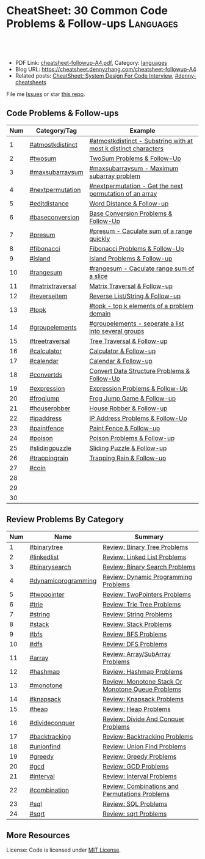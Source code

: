 * CheatSheet: 30 Common Code Problems & Follow-ups                :Languages:
:PROPERTIES:
:type:     language
:export_file_name: cheatsheet-followup-A4.pdf
:END:

#+BEGIN_HTML
<a href="https://github.com/dennyzhang/cheatsheet.dennyzhang.com/tree/master/cheatsheet-followup-A4"><img align="right" width="200" height="183" src="https://www.dennyzhang.com/wp-content/uploads/denny/watermark/github.png" /></a>
<div id="the whole thing" style="overflow: hidden;">
<div style="float: left; padding: 5px"> <a href="https://www.linkedin.com/in/dennyzhang001"><img src="https://www.dennyzhang.com/wp-content/uploads/sns/linkedin.png" alt="linkedin" /></a></div>
<div style="float: left; padding: 5px"><a href="https://github.com/dennyzhang"><img src="https://www.dennyzhang.com/wp-content/uploads/sns/github.png" alt="github" /></a></div>
<div style="float: left; padding: 5px"><a href="https://www.dennyzhang.com/slack" target="_blank" rel="nofollow"><img src="https://www.dennyzhang.com/wp-content/uploads/sns/slack.png" alt="slack"/></a></div>
</div>

<br/><br/>
<a href="http://makeapullrequest.com" target="_blank" rel="nofollow"><img src="https://img.shields.io/badge/PRs-welcome-brightgreen.svg" alt="PRs Welcome"/></a>
#+END_HTML

- PDF Link: [[https://github.com/dennyzhang/cheatsheet.dennyzhang.com/blob/master/cheatsheet-followup-A4/cheatsheet-followup-A4.pdf][cheatsheet-followup-A4.pdf]], Category: [[https://cheatsheet.dennyzhang.com/category/languages/][languages]]
- Blog URL: https://cheatsheet.dennyzhang.com/cheatsheet-followup-A4
- Related posts: [[https://cheatsheet.dennyzhang.com/cheatsheet-systemdesign-A4][CheatSheet: System Design For Code Interview]], [[https://github.com/topics/denny-cheatsheets][#denny-cheatsheets]]

File me [[https://github.com/dennyzhang/cheatsheet.dennyzhang.com/issues][Issues]] or star [[https://github.com/dennyzhang/cheatsheet.dennyzhang.com][this repo]].
** Code Problems & Follow-ups
| Num | Category/Tag     | Example                                                         |
|-----+------------------+-----------------------------------------------------------------|
|   1 | [[https://code.dennyzhang.com/followup-atmostkdistinct][#atmostkdistinct]] | [[https://code.dennyzhang.com/followup-atmostkdistinct][#atmostkdistinct - Substring with at most k distinct characters]] |
|   2 | [[https://code.dennyzhang.com/followup-twosum][#twosum]]          | [[https://code.dennyzhang.com/followup-twosum][TwoSum Problems & Follow-Up]]                                     |
|   3 | [[https://code.dennyzhang.com/followup-maxsubarraysum][#maxsubarraysum]]  | [[https://code.dennyzhang.com/followup-maxsubarraysum][#maxsubarraysum - Maximum subarray problem]]                      |
|   4 | [[https://code.dennyzhang.com/followup-nextpermutation][#nextpermutation]] | [[https://code.dennyzhang.com/followup-nextpermutation][#nextpermutation - Get the next permutation of an array]]         |
|   5 | [[https://code.dennyzhang.com/followup-editdistance][#editdistance]]    | [[https://code.dennyzhang.com/followup-editdistance][Word Distance & Follow-up]]                                       |
|   6 | [[https://code.dennyzhang.com/followup-baseconversion][#baseconversion]]  | [[https://code.dennyzhang.com/followup-baseconversion][Base Conversion Problems & Follow-Up]]                            |
|   7 | [[https://code.dennyzhang.com/followup-presum][#presum]]          | [[https://code.dennyzhang.com/followup-presum][#presum - Caculate sum of a range quickly]]                       |
|   8 | [[https://code.dennyzhang.com/followup-fibonacci][#fibonacci]]       | [[https://code.dennyzhang.com/followup-fibonacci][Fibonacci Problems & Follow-Up]]                                  |
|   9 | [[https://code.dennyzhang.com/followup-island][#island]]          | [[https://code.dennyzhang.com/followup-island][Island Problems & Follow-up]]                                     |
|  10 | [[https://code.dennyzhang.com/followup-rangesum][#rangesum]]        | [[https://code.dennyzhang.com/followup-rangesum][#rangesum - Caculate range sum of a slice]]                       |
|  11 | [[https://code.dennyzhang.com/followup-matrixtraversal][#matrixtraversal]] | [[https://code.dennyzhang.com/followup-matrixtraversal][Matrix Traversal & Follow-up]]                                    |
|  12 | [[https://code.dennyzhang.com/followup-reverseitem][#reverseitem]]     | [[https://code.dennyzhang.com/followup-reverseitem][Reverse List/String & Follow-up]]                                 |
|  13 | [[https://code.dennyzhang.com/followup-topk][#topk]]            | [[https://code.dennyzhang.com/followup-topk][#topk - top k elements of a problem domain]]                      |
|-----+------------------+-----------------------------------------------------------------|
|  14 | [[https://code.dennyzhang.com/followup-groupelements][#groupelements]]   | [[https://code.dennyzhang.com/followup-groupelements][#groupelements - seperate a list into several groups]]            |
|  15 | [[https://code.dennyzhang.com/followup-treetraversal][#treetraversal]]   | [[https://code.dennyzhang.com/followup-treetraversal][Tree Traversal & Follow-up]]                                      |
|  16 | [[https://code.dennyzhang.com/followup-calculator][#calculator]]      | [[https://code.dennyzhang.com/followup-calculator][Calculator & Follow-up]]                                          |
|  17 | [[https://code.dennyzhang.com/followup-calendar][#calendar]]        | [[https://code.dennyzhang.com/followup-calendar][Calendar & Follow-up]]                                            |
|  18 | [[https://code.dennyzhang.com/followup-convertds][#convertds]]       | [[https://code.dennyzhang.com/followup-convertds][Convert Data Structure Problems & Follow-Up]]                     |
|  19 | [[https://code.dennyzhang.com/followup-expression][#expression]]      | [[https://code.dennyzhang.com/followup-expression][Expression Problems & Follow-Up]]                                 |
|  20 | [[https://code.dennyzhang.com/followup-frogjump][#frogjump]]        | [[https://code.dennyzhang.com/followup-frogjump][Frog Jump Game & Follow-up]]                                      |
|  21 | [[https://code.dennyzhang.com/followup-houserobber][#houserobber]]     | [[https://code.dennyzhang.com/followup-houserobber][House Robber & Follow-up]]                                        |
|  22 | [[https://code.dennyzhang.com/followup-ipaddress][#ipaddress]]       | [[https://code.dennyzhang.com/followup-ipaddress][IP Address Problems & Follow-Up]]                                 |
|  23 | [[https://code.dennyzhang.com/followup-paintfence][#paintfence]]      | [[https://code.dennyzhang.com/followup-paintfence][Paint Fence & Follow-up]]                                         |
|  24 | [[https://code.dennyzhang.com/followup-poison][#poison]]          | [[https://code.dennyzhang.com/followup-poison][Poison Problems & Follow-up]]                                     |
|  25 | [[https://code.dennyzhang.com/followup-slidingpuzzle][#slidingpuzzle]]   | [[https://code.dennyzhang.com/followup-slidingpuzzle][Sliding Puzzle & Follow-up]]                                      |
|  26 | [[https://code.dennyzhang.com/followup-trappingrain][#trappingrain]]    | [[https://code.dennyzhang.com/followup-trappingrain][Trapping Rain & Follow-up]]                                       |
|  27 | [[https://code.dennyzhang.com/followup-coin][#coin]]            |                                                                 |
|  28 |                  |                                                                 |
|  29 |                  |                                                                 |
|  30 |                  |                                                                 |
#+TBLFM: $1=@-1$1+1;N
** Review Problems By Category
| Num | Name                | Summary                                           |
|-----+---------------------+---------------------------------------------------|
|   1 | [[https://code.dennyzhang.com/tag/binarytree][#binarytree]]         | [[https://code.dennyzhang.com/review-binarytree][Review: Binary Tree Problems]]                      |
|   2 | [[https://code.dennyzhang.com/review-linkedlist][#linkedlist]]         | [[https://code.dennyzhang.com/review-linkedlist][Review: Linked List Problems]]                      |
|   3 | [[https://code.dennyzhang.com/review-binarysearch][#binarysearch]]       | [[https://code.dennyzhang.com/review-binarysearch][Review: Binary Search Problems]]                    |
|   4 | [[https://code.dennyzhang.com/tag/dynamicprogramming][#dynamicprogramming]] | [[https://code.dennyzhang.com/review-dynamicprogramming][Review: Dynamic Programming Problems]]              |
|   5 | [[https://code.dennyzhang.com/review-twopointer][#twopointer]]         | [[https://code.dennyzhang.com/review-twopointer][Review: TwoPointers Problems]]                      |
|   6 | [[https://code.dennyzhang.com/review-trie][#trie]]               | [[https://code.dennyzhang.com/review-trie][Review: Trie Tree Problems]]                        |
|   7 | [[https://code.dennyzhang.com/review-string][#string]]             | [[https://code.dennyzhang.com/review-string][Review: String Problems]]                           |
|   8 | [[https://code.dennyzhang.com/review-stack][#stack]]              | [[https://code.dennyzhang.com/review-stack][Review: Stack Problems]]                            |
|   9 | [[https://code.dennyzhang.com/review-bfs][#bfs]]                | [[https://code.dennyzhang.com/review-bfs][Review: BFS Problems]]                              |
|  10 | [[https://code.dennyzhang.com/review-dfs][#dfs]]                | [[https://code.dennyzhang.com/review-dfs][Review: DFS Problems]]                              |
|  11 | [[https://code.dennyzhang.com/tag/array][#array]]              | [[https://code.dennyzhang.com/review-array][Review: Array/SubArray Problems]]                   |
|  12 | [[https://code.dennyzhang.com/review-hashmap][#hashmap]]            | [[https://code.dennyzhang.com/review-hashmap][Review: Hashmap Problems]]                          |
|  13 | [[https://code.dennyzhang.com/review-monotone][#monotone]]           | [[https://code.dennyzhang.com/review-monotone][Review: Monotone Stack Or Monotone Queue Problems]] |
|  14 | [[https://code.dennyzhang.com/tag/knapsack][#knapsack]]           | [[https://code.dennyzhang.com/review-knapsack][Review: Knapsack Problems]]                         |
|  15 | [[https://code.dennyzhang.com/review-heap][#heap]]               | [[https://code.dennyzhang.com/review-heap][Review: Heap Problems]]                             |
|  16 | [[https://code.dennyzhang.com/review-divideconquer][#divideconquer]]      | [[https://code.dennyzhang.com/review-divideconquer][Review: Divide And Conquer Problems]]               |
|  17 | [[https://code.dennyzhang.com/review-backtracking][#backtracking]]       | [[https://code.dennyzhang.com/review-backtracking][Review: Backtracking Problems]]                     |
|  18 | [[https://code.dennyzhang.com/review-unionfind][#unionfind]]          | [[https://code.dennyzhang.com/review-unionfind][Review: Union Find Problems]]                       |
|  19 | [[https://code.dennyzhang.com/review-greedy][#greedy]]             | [[https://code.dennyzhang.com/review-greedy][Review: Greedy Problems]]                           |
|  20 | [[https://code.dennyzhang.com/review-gcd][#gcd]]                | [[https://code.dennyzhang.com/review-gcd][Review: GCD Problems]]                              |
|  21 | [[https://code.dennyzhang.com/review-interval][#interval]]           | [[https://code.dennyzhang.com/review-interval][Review: Interval Problems]]                         |
|  22 | [[https://code.dennyzhang.com/review-combination][#combination]]        | [[https://code.dennyzhang.com/review-combination][Review: Combinations and Permutations Problems]]    |
|  23 | [[https://code.dennyzhang.com/review-sql][#sql]]                | [[https://code.dennyzhang.com/review-sql][Review: SQL Problems]]                              |
|  24 | [[https://code.dennyzhang.com/review-sqrt][#sqrt]]               | [[https://code.dennyzhang.com/review-sqrt][Review: sqrt Problems]]                             |
#+TBLFM: $1=@-1$1+1;N

#+BEGIN_HTML
<a href="https://cheatsheet.dennyzhang.com"><img align="right" width="185" height="37" src="https://raw.githubusercontent.com/dennyzhang/cheatsheet.dennyzhang.com/master/images/cheatsheet_dns.png"></a>
#+END_HTML
** More Resources
License: Code is licensed under [[https://www.dennyzhang.com/wp-content/mit_license.txt][MIT License]].

#+BEGIN_HTML
<a href="https://cheatsheet.dennyzhang.com"><img align="right" width="201" height="268" src="https://raw.githubusercontent.com/USDevOps/mywechat-slack-group/master/images/denny_201706.png"></a>

<a href="https://cheatsheet.dennyzhang.com"><img align="right" src="https://raw.githubusercontent.com/dennyzhang/cheatsheet.dennyzhang.com/master/images/cheatsheet_dns.png"></a>
#+END_HTML
* org-mode configuration                                           :noexport:
#+STARTUP: overview customtime noalign logdone showall
#+DESCRIPTION:
#+KEYWORDS:
#+LATEX_HEADER: \usepackage[margin=0.6in]{geometry}
#+LaTeX_CLASS_OPTIONS: [8pt]
#+LATEX_HEADER: \usepackage[english]{babel}
#+LATEX_HEADER: \usepackage{lastpage}
#+LATEX_HEADER: \usepackage{fancyhdr}
#+LATEX_HEADER: \pagestyle{fancy}
#+LATEX_HEADER: \fancyhf{}
#+LATEX_HEADER: \rhead{Updated: \today}
#+LATEX_HEADER: \rfoot{\thepage\ of \pageref{LastPage}}
#+LATEX_HEADER: \lfoot{\href{https://github.com/dennyzhang/cheatsheet.dennyzhang.com/tree/master/cheatsheet-followup-A4}{GitHub: https://github.com/dennyzhang/cheatsheet.dennyzhang.com/tree/master/cheatsheet-followup-A4}}
#+LATEX_HEADER: \lhead{\href{https://cheatsheet.dennyzhang.com/cheatsheet-slack-A4}{Blog URL: https://cheatsheet.dennyzhang.com/cheatsheet-followup-A4}}
#+AUTHOR: Denny Zhang
#+EMAIL:  denny@dennyzhang.com
#+TAGS: noexport(n)
#+PRIORITIES: A D C
#+OPTIONS:   H:3 num:t toc:nil \n:nil @:t ::t |:t ^:t -:t f:t *:t <:t
#+OPTIONS:   TeX:t LaTeX:nil skip:nil d:nil todo:t pri:nil tags:not-in-toc
#+EXPORT_EXCLUDE_TAGS: exclude noexport
#+SEQ_TODO: TODO HALF ASSIGN | DONE BYPASS DELEGATE CANCELED DEFERRED
#+LINK_UP:
#+LINK_HOME:
